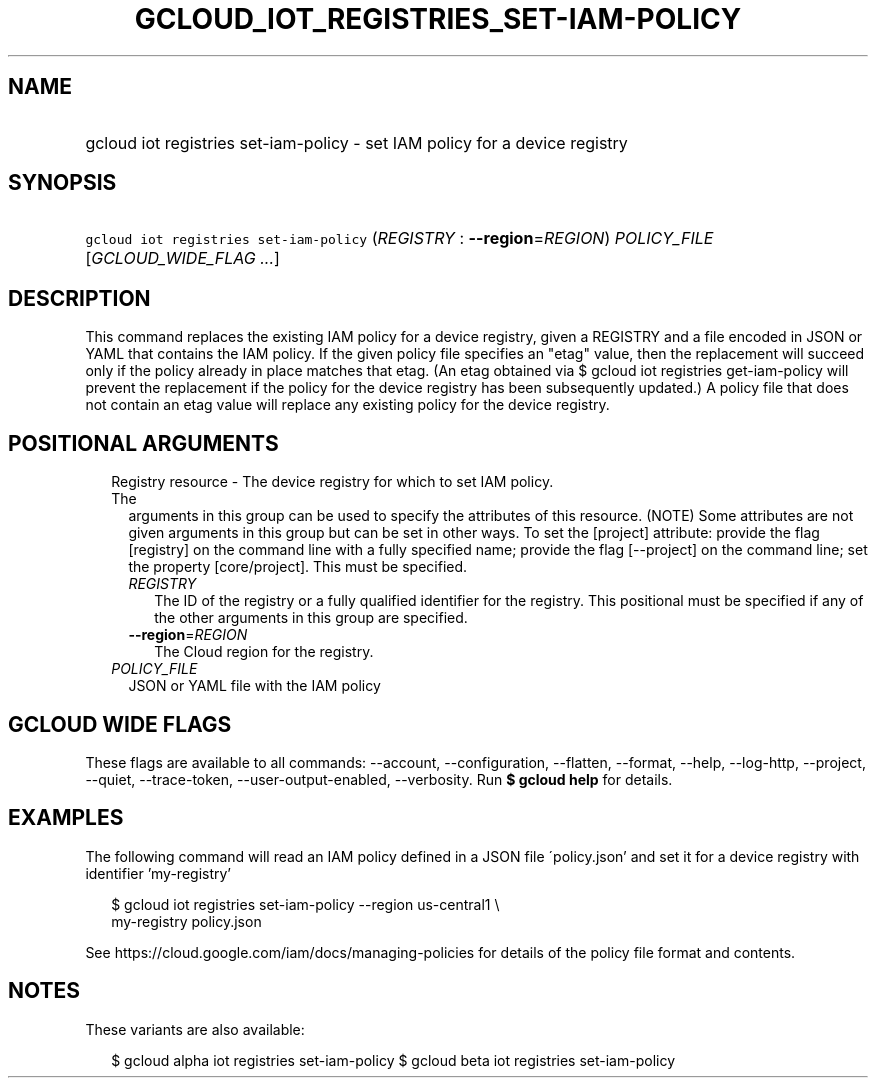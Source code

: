 
.TH "GCLOUD_IOT_REGISTRIES_SET\-IAM\-POLICY" 1



.SH "NAME"
.HP
gcloud iot registries set\-iam\-policy \- set IAM policy for a device registry



.SH "SYNOPSIS"
.HP
\f5gcloud iot registries set\-iam\-policy\fR (\fIREGISTRY\fR\ :\ \fB\-\-region\fR=\fIREGION\fR) \fIPOLICY_FILE\fR [\fIGCLOUD_WIDE_FLAG\ ...\fR]



.SH "DESCRIPTION"

This command replaces the existing IAM policy for a device registry, given a
REGISTRY and a file encoded in JSON or YAML that contains the IAM policy. If the
given policy file specifies an "etag" value, then the replacement will succeed
only if the policy already in place matches that etag. (An etag obtained via $
gcloud iot registries get\-iam\-policy will prevent the replacement if the
policy for the device registry has been subsequently updated.) A policy file
that does not contain an etag value will replace any existing policy for the
device registry.



.SH "POSITIONAL ARGUMENTS"

.RS 2m
.TP 2m

Registry resource \- The device registry for which to set IAM policy. The
arguments in this group can be used to specify the attributes of this resource.
(NOTE) Some attributes are not given arguments in this group but can be set in
other ways. To set the [project] attribute: provide the flag [registry] on the
command line with a fully specified name; provide the flag [\-\-project] on the
command line; set the property [core/project]. This must be specified.

.RS 2m
.TP 2m
\fIREGISTRY\fR
The ID of the registry or a fully qualified identifier for the registry. This
positional must be specified if any of the other arguments in this group are
specified.

.TP 2m
\fB\-\-region\fR=\fIREGION\fR
The Cloud region for the registry.

.RE
.sp
.TP 2m
\fIPOLICY_FILE\fR
JSON or YAML file with the IAM policy


.RE
.sp

.SH "GCLOUD WIDE FLAGS"

These flags are available to all commands: \-\-account, \-\-configuration,
\-\-flatten, \-\-format, \-\-help, \-\-log\-http, \-\-project, \-\-quiet,
\-\-trace\-token, \-\-user\-output\-enabled, \-\-verbosity. Run \fB$ gcloud
help\fR for details.



.SH "EXAMPLES"

The following command will read an IAM policy defined in a JSON file
\'policy.json' and set it for a device registry with identifier 'my\-registry'

.RS 2m
$ gcloud iot registries set\-iam\-policy \-\-region us\-central1 \e
    my\-registry policy.json
.RE


See https://cloud.google.com/iam/docs/managing\-policies for details of the
policy file format and contents.



.SH "NOTES"

These variants are also available:

.RS 2m
$ gcloud alpha iot registries set\-iam\-policy
$ gcloud beta iot registries set\-iam\-policy
.RE

